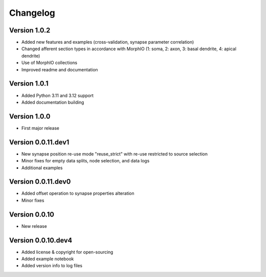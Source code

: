 Changelog
=========

Version 1.0.2
-------------

- Added new features and examples (cross-validation, synapse parameter correlation)
- Changed afferent section types in accordance with MorphIO (1: soma, 2: axon, 3: basal dendrite, 4: apical dendrite)
- Use of MorphIO collections
- Improved readme and documentation


Version 1.0.1
-------------

- Added Python 3.11 and 3.12 support
- Added documentation building


Version 1.0.0
-------------

- First major release


Version 0.0.11.dev1
-------------------

- New synapse position re-use mode "reuse_strict" with re-use restricted to source selection
- Minor fixes for empty data splits, node selection, and data logs
- Additional examples


Version 0.0.11.dev0
-------------------

- Added offset operation to synapse properties alteration
- Minor fixes


Version 0.0.10
--------------

- New release


Version 0.0.10.dev4
-------------------

- Added license & copyright for open-sourcing
- Added example notebook
- Added version info to log files
